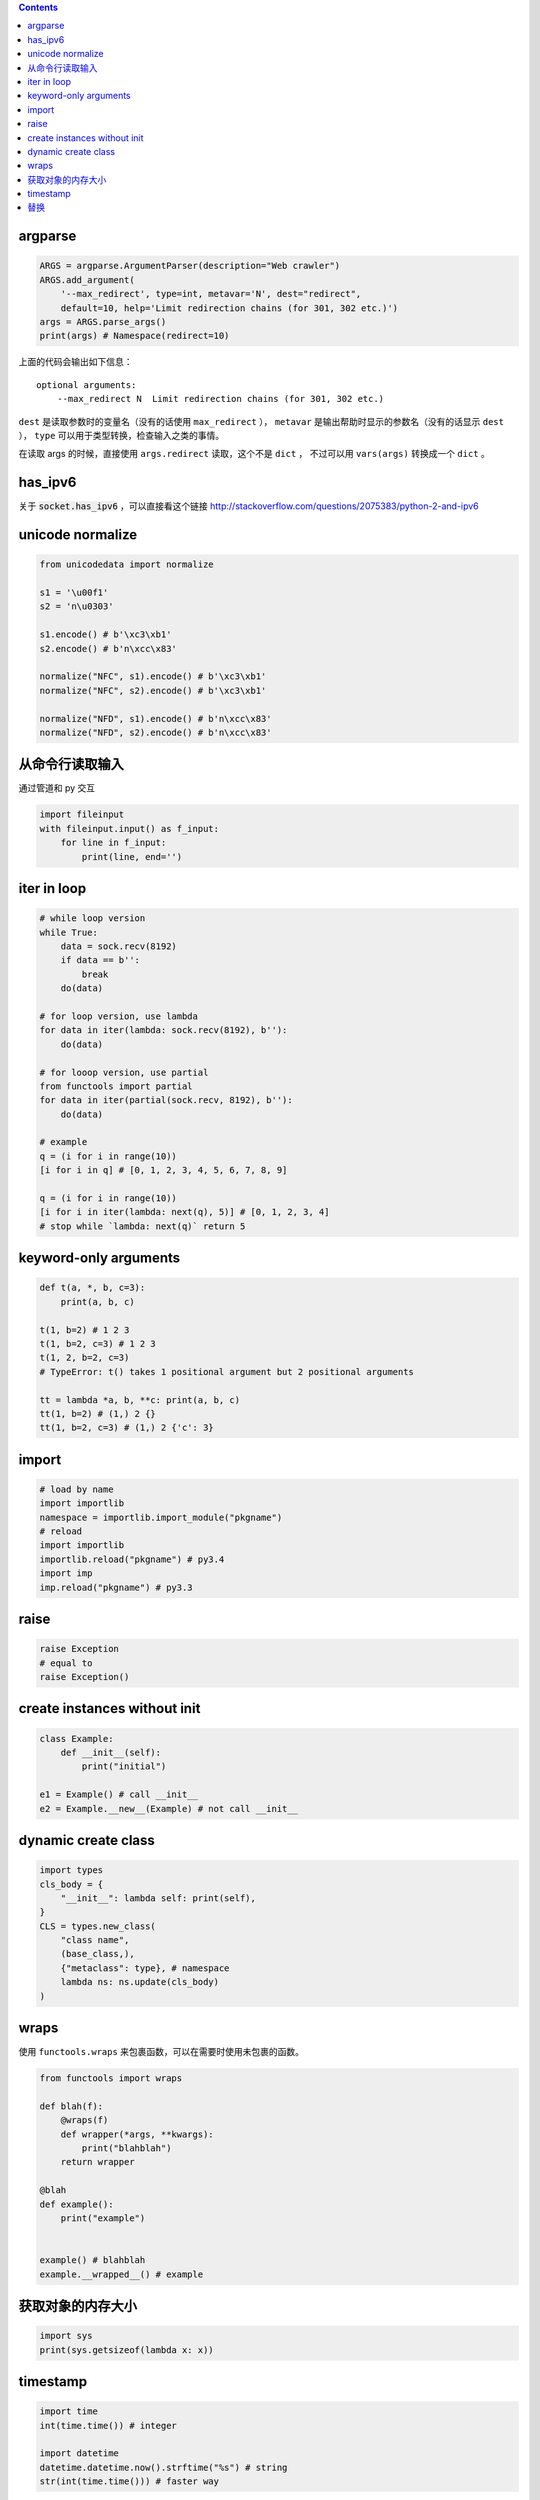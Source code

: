 .. contents::


argparse
=============

.. code:: python

    ARGS = argparse.ArgumentParser(description="Web crawler")
    ARGS.add_argument(
        '--max_redirect', type=int, metavar='N', dest="redirect",
        default=10, help='Limit redirection chains (for 301, 302 etc.)')
    args = ARGS.parse_args()
    print(args) # Namespace(redirect=10)

上面的代码会输出如下信息：

::

    optional arguments:
        --max_redirect N  Limit redirection chains (for 301, 302 etc.)

``dest`` 是读取参数时的变量名（没有的话使用 ``max_redirect`` ），
``metavar`` 是输出帮助时显示的参数名（没有的话显示 ``dest`` ），
``type`` 可以用于类型转换，检查输入之类的事情。

在读取 args 的时候，直接使用 ``args.redirect`` 读取，这个不是 ``dict`` ，
不过可以用 ``vars(args)`` 转换成一个 ``dict`` 。




has_ipv6
=========

关于 :code:`socket.has_ipv6` ，可以直接看这个链接
http://stackoverflow.com/questions/2075383/python-2-and-ipv6




unicode normalize
==================

.. code:: python

    from unicodedata import normalize

    s1 = '\u00f1'
    s2 = 'n\u0303'

    s1.encode() # b'\xc3\xb1'
    s2.encode() # b'n\xcc\x83'

    normalize("NFC", s1).encode() # b'\xc3\xb1'
    normalize("NFC", s2).encode() # b'\xc3\xb1'

    normalize("NFD", s1).encode() # b'n\xcc\x83'
    normalize("NFD", s2).encode() # b'n\xcc\x83'




从命令行读取输入
=================

通过管道和 py 交互

.. code:: python

    import fileinput
    with fileinput.input() as f_input:
        for line in f_input:
            print(line, end='')




iter in loop
=============

.. code:: python

    # while loop version
    while True:
        data = sock.recv(8192)
        if data == b'':
            break
        do(data)

    # for loop version, use lambda
    for data in iter(lambda: sock.recv(8192), b''):
        do(data)

    # for looop version, use partial
    from functools import partial
    for data in iter(partial(sock.recv, 8192), b''):
        do(data)

    # example
    q = (i for i in range(10))
    [i for i in q] # [0, 1, 2, 3, 4, 5, 6, 7, 8, 9]

    q = (i for i in range(10))
    [i for i in iter(lambda: next(q), 5)] # [0, 1, 2, 3, 4]
    # stop while `lambda: next(q)` return 5




keyword-only arguments
=======================

.. code:: python

    def t(a, *, b, c=3):
        print(a, b, c)

    t(1, b=2) # 1 2 3
    t(1, b=2, c=3) # 1 2 3
    t(1, 2, b=2, c=3)
    # TypeError: t() takes 1 positional argument but 2 positional arguments

    tt = lambda *a, b, **c: print(a, b, c)
    tt(1, b=2) # (1,) 2 {}
    tt(1, b=2, c=3) # (1,) 2 {'c': 3}




import
=======

.. code:: python

    # load by name
    import importlib
    namespace = importlib.import_module("pkgname")
    # reload
    import importlib
    importlib.reload("pkgname") # py3.4
    import imp
    imp.reload("pkgname") # py3.3




raise
======

.. code:: python

    raise Exception
    # equal to
    raise Exception()




create instances without init
==============================

.. code:: python

    class Example:
        def __init__(self):
            print("initial")

    e1 = Example() # call __init__
    e2 = Example.__new__(Example) # not call __init__




dynamic create class
=========================

.. code:: python

    import types
    cls_body = {
        "__init__": lambda self: print(self),
    }
    CLS = types.new_class(
        "class name",
        (base_class,),
        {"metaclass": type}, # namespace
        lambda ns: ns.update(cls_body)
    )




wraps
======

使用 ``functools.wraps`` 来包裹函数，可以在需要时使用未包裹的函数。

.. code:: python

    from functools import wraps

    def blah(f):
        @wraps(f)
        def wrapper(*args, **kwargs):
            print("blahblah")
        return wrapper

    @blah
    def example():
        print("example")


    example() # blahblah
    example.__wrapped__() # example




获取对象的内存大小
===================

.. code:: python

    import sys
    print(sys.getsizeof(lambda x: x))




timestamp
==========

.. code:: python

    import time
    int(time.time()) # integer

    import datetime
    datetime.datetime.now().strftime("%s") # string
    str(int(time.time())) # faster way




替换
=====
最简单的替换用 ``str.replace`` 就可以搞定了。

以前看 tornado 的代码，看到一个能对付更复杂情况的方法：

.. code:: python

    import re
    re_escape = re.compile("""[<>"'&]""")
    map_escape = {
        "<": "&#x3C;",
        ">": "&#x3E;",
        '"': "&#x22;",
        "'": "&#x27;",
        "&": "&#x26;",
    }
    re_escape.sub(lambda m: map_escape[m.group(0)], DATA_HERE)

使用正则来替换，关键是这里这个匿名函数。

今天翻标准库，看到 http://hg.python.org/cpython/file/3.3/Lib/html/__init__.py
里是这么替换的：

.. code:: python

    map_escape = str.maketrans({
        "<": "&#x3C;",
        ">": "&#x3E;",
        '"': "&#x22;",
        "'": "&#x27;",
        "&": "&#x26;",
    })
    DATA_HERE.translate(map_escape)

虽然没有正则灵活，但也基本够用了。
